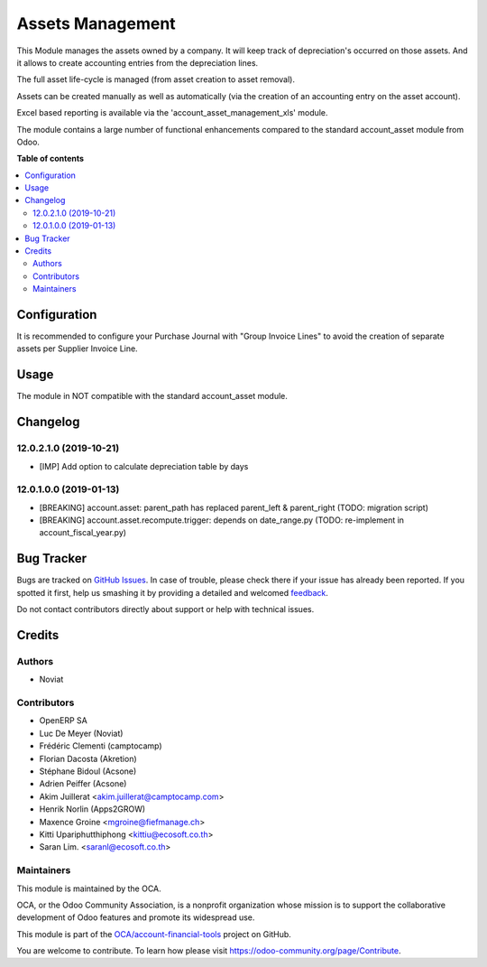 =================
Assets Management
=================

.. !!!!!!!!!!!!!!!!!!!!!!!!!!!!!!!!!!!!!!!!!!!!!!!!!!!!
   !! This file is generated by oca-gen-addon-readme !!
   !! changes will be overwritten.                   !!
   !!!!!!!!!!!!!!!!!!!!!!!!!!!!!!!!!!!!!!!!!!!!!!!!!!!!

.. |badge1| image:: https://img.shields.io/badge/maturity-Beta-yellow.png
    :target: https://odoo-community.org/page/development-status
    :alt: Beta
.. |badge2| image:: https://img.shields.io/badge/licence-AGPL--3-blue.png
    :target: http://www.gnu.org/licenses/agpl-3.0-standalone.html
    :alt: License: AGPL-3
.. |badge3| image:: https://img.shields.io/badge/github-OCA%2Faccount--financial--tools-lightgray.png?logo=github
    :target: https://github.com/OCA/account-financial-tools/tree/12.0/account_asset_management
    :alt: OCA/account-financial-tools
.. |badge4| image:: https://img.shields.io/badge/weblate-Translate%20me-F47D42.png
    :target: https://translation.odoo-community.org/projects/account-financial-tools-12-0/account-financial-tools-12-0-account_asset_management
    :alt: Translate me on Weblate
.. |badge5| image:: https://img.shields.io/badge/runbot-Try%20me-875A7B.png
    :target: https://runbot.odoo-community.org/runbot/92/12.0
    :alt: Try me on Runbot

|badge1| |badge2| |badge3| |badge4| |badge5| 

This Module manages the assets owned by a company. It will keep
track of depreciation's occurred on those assets. And it allows to create
accounting entries from the depreciation lines.

The full asset life-cycle is managed (from asset creation to asset removal).

Assets can be created manually as well as automatically
(via the creation of an accounting entry on the asset account).

Excel based reporting is available via the 'account_asset_management_xls' module.

The module contains a large number of functional enhancements compared to
the standard account_asset module from Odoo.

**Table of contents**

.. contents::
   :local:

Configuration
=============

It is recommended to configure your Purchase Journal with "Group Invoice Lines" to avoid the
creation of separate assets per Supplier Invoice Line.

Usage
=====

The module in NOT compatible with the standard account_asset module.

Changelog
=========

12.0.2.1.0 (2019-10-21)
~~~~~~~~~~~~~~~~~~~~~~~

* [IMP] Add option to calculate depreciation table by days

12.0.1.0.0 (2019-01-13)
~~~~~~~~~~~~~~~~~~~~~~~

* [BREAKING] account.asset: parent_path has replaced parent_left & parent_right (TODO: migration script)
* [BREAKING] account.asset.recompute.trigger: depends on date_range.py (TODO: re-implement in account_fiscal_year.py)

Bug Tracker
===========

Bugs are tracked on `GitHub Issues <https://github.com/OCA/account-financial-tools/issues>`_.
In case of trouble, please check there if your issue has already been reported.
If you spotted it first, help us smashing it by providing a detailed and welcomed
`feedback <https://github.com/OCA/account-financial-tools/issues/new?body=module:%20account_asset_management%0Aversion:%2012.0%0A%0A**Steps%20to%20reproduce**%0A-%20...%0A%0A**Current%20behavior**%0A%0A**Expected%20behavior**>`_.

Do not contact contributors directly about support or help with technical issues.

Credits
=======

Authors
~~~~~~~

* Noviat

Contributors
~~~~~~~~~~~~

- OpenERP SA
- Luc De Meyer (Noviat)
- Frédéric Clementi (camptocamp)
- Florian Dacosta (Akretion)
- Stéphane Bidoul (Acsone)
- Adrien Peiffer (Acsone)
- Akim Juillerat <akim.juillerat@camptocamp.com>
- Henrik Norlin (Apps2GROW)
- Maxence Groine <mgroine@fiefmanage.ch>
- Kitti Upariphutthiphong <kittiu@ecosoft.co.th>
- Saran Lim. <saranl@ecosoft.co.th>

Maintainers
~~~~~~~~~~~

This module is maintained by the OCA.

.. image:: https://odoo-community.org/logo.png
   :alt: Odoo Community Association
   :target: https://odoo-community.org

OCA, or the Odoo Community Association, is a nonprofit organization whose
mission is to support the collaborative development of Odoo features and
promote its widespread use.

This module is part of the `OCA/account-financial-tools <https://github.com/OCA/account-financial-tools/tree/12.0/account_asset_management>`_ project on GitHub.

You are welcome to contribute. To learn how please visit https://odoo-community.org/page/Contribute.
